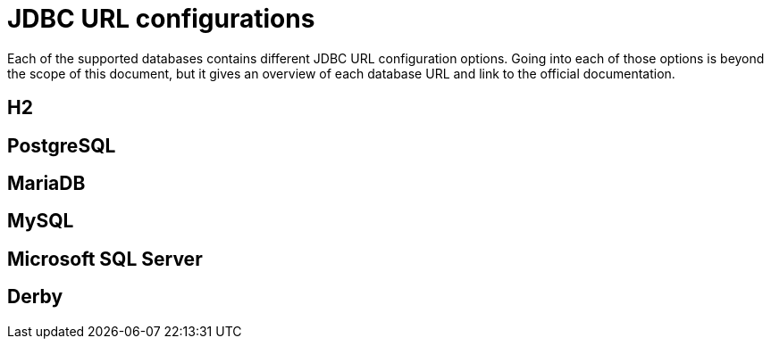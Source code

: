 [id="jdbc-url-configurations_{context}"]
= JDBC URL configurations

Each of the supported databases contains different JDBC URL configuration options.
Going into each of those options is beyond the scope of this document, but it gives an overview of each database URL and link to the official documentation.

[id="h2_{context}"]
== H2
:context: h2

[id="postgresql_{context}"]
== PostgreSQL
:context: postgresql

[id="mariadb_{context}"]
== MariaDB
:context: mariadb

[id="mysql_{context}"]
== MySQL
:context: mysql

[id="microsoft-sql-server_{context}"]
== Microsoft SQL Server
:context: microsoft-sql-server

[id="derby_{context}"]
== Derby
:context: derby